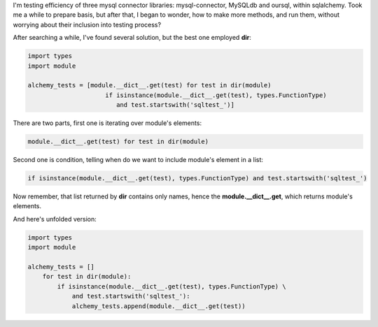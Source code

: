 .. title: Howto list module's methods in python
.. slug: howto-list-module-s-methods-in-python
.. date: 2012/08/17 20:08:09
.. tags: python, howto, list
.. link:
.. description: I'm testing efficiency of three mysql connector libraries: mysql-connector, MySQLdb and oursql, within sqlalchemy. Took me a while to prepare basis, but after that, I began to wonder, how to make more methods, and run them, without worrying about their inclusion into testing process?

I'm testing efficiency of three mysql connector libraries:
mysql-connector, MySQLdb and oursql, within sqlalchemy. Took me a while
to prepare basis, but after that, I began to wonder, how to make more
methods, and run them, without worrying about their inclusion into
testing process?

.. TEASER_END

After searching a while, I've found several solution, but the best one
employed **dir**:

.. code-block:: python

    import types
    import module

    alchemy_tests = [module.__dict__.get(test) for test in dir(module)
                         if isinstance(module.__dict__.get(test), types.FunctionType)
                            and test.startswith('sqltest_')]

There are two parts, first one is iterating over module's elements:

.. code-block:: python

    module.__dict__.get(test) for test in dir(module)

Second one is condition, telling when do we want to include module's
element in a list:

.. code-block:: python

    if isinstance(module.__dict__.get(test), types.FunctionType) and test.startswith('sqltest_')

Now remember, that list returned by **dir** contains only names, hence
the **module.\_\_dict\_\_.get**, which returns module's elements.

And here's unfolded version:

.. code-block:: python

    import types
    import module

    alchemy_tests = []
        for test in dir(module):
            if isinstance(module.__dict__.get(test), types.FunctionType) \
                and test.startswith('sqltest_'):
                alchemy_tests.append(module.__dict__.get(test))

